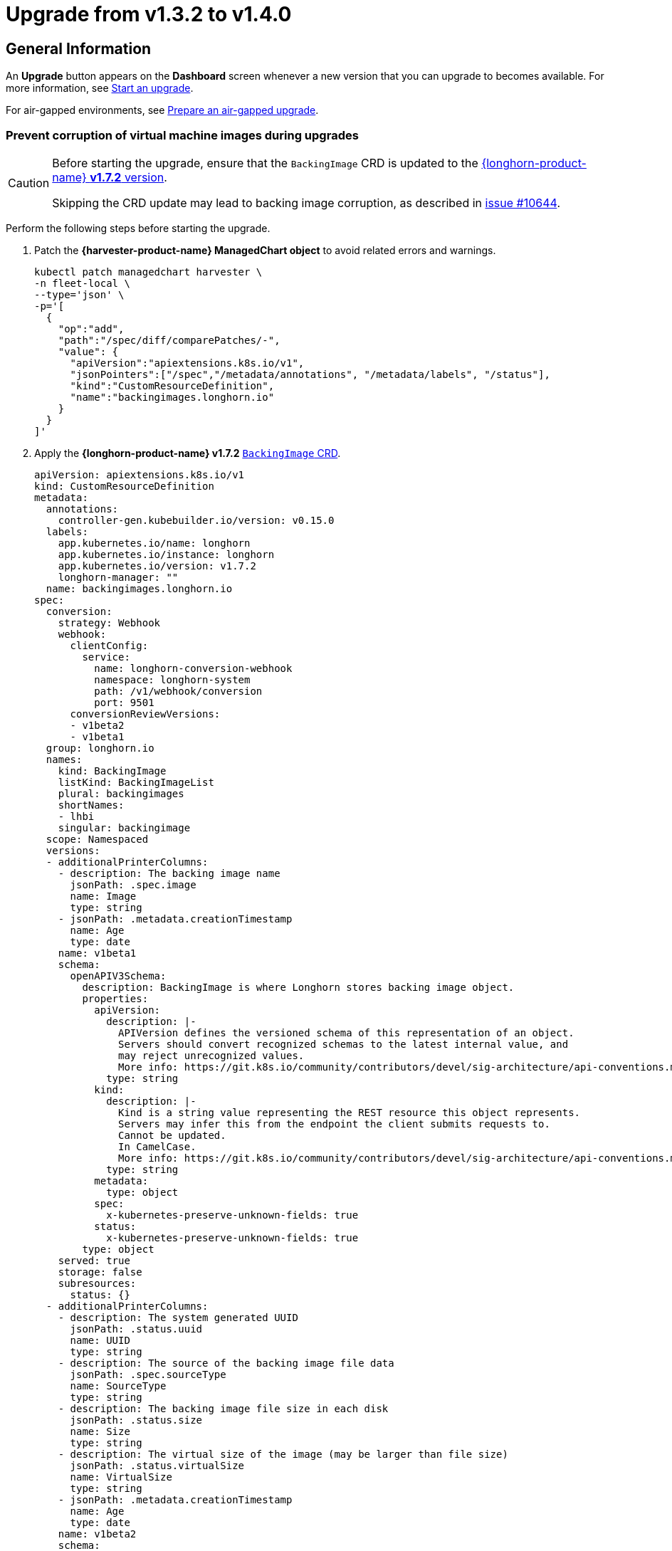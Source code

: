 = Upgrade from v1.3.2 to v1.4.0

== General Information

An *Upgrade* button appears on the *Dashboard* screen whenever a new version that you can upgrade to becomes available. For more information, see xref:./upgrades.adoc#start-an-upgrade[Start an upgrade].

For air-gapped environments, see xref:./upgrades.adoc#prepare-an-air-gapped-upgrade[Prepare an air-gapped upgrade].

=== Prevent corruption of virtual machine images during upgrades

[CAUTION]
====
Before starting the upgrade, ensure that the `BackingImage` CRD is updated to the https://github.com/longhorn/longhorn/blob/v1.7.2/deploy/longhorn.yaml#L486-L690[{longhorn-product-name} *v1.7.2* version].

Skipping the CRD update may lead to backing image corruption, as described in https://github.com/longhorn/longhorn/issues/10644[issue #10644].
====

Perform the following steps before starting the upgrade.

. Patch the **{harvester-product-name} ManagedChart object** to avoid related errors and warnings.
+
[,shell]
----
kubectl patch managedchart harvester \
-n fleet-local \
--type='json' \
-p='[
  {
    "op":"add",
    "path":"/spec/diff/comparePatches/-",
    "value": {
      "apiVersion":"apiextensions.k8s.io/v1",
      "jsonPointers":["/spec","/metadata/annotations", "/metadata/labels", "/status"],
      "kind":"CustomResourceDefinition",
      "name":"backingimages.longhorn.io"
    }
  }
]'
----

. Apply the **{longhorn-product-name} v1.7.2** https://github.com/longhorn/longhorn/blob/v1.7.2/deploy/longhorn.yaml#L486-L690[`BackingImage` CRD].
+
[,yaml]
----
apiVersion: apiextensions.k8s.io/v1
kind: CustomResourceDefinition
metadata:
  annotations:
    controller-gen.kubebuilder.io/version: v0.15.0
  labels:
    app.kubernetes.io/name: longhorn
    app.kubernetes.io/instance: longhorn
    app.kubernetes.io/version: v1.7.2
    longhorn-manager: ""
  name: backingimages.longhorn.io
spec:
  conversion:
    strategy: Webhook
    webhook:
      clientConfig:
        service:
          name: longhorn-conversion-webhook
          namespace: longhorn-system
          path: /v1/webhook/conversion
          port: 9501
      conversionReviewVersions:
      - v1beta2
      - v1beta1
  group: longhorn.io
  names:
    kind: BackingImage
    listKind: BackingImageList
    plural: backingimages
    shortNames:
    - lhbi
    singular: backingimage
  scope: Namespaced
  versions:
  - additionalPrinterColumns:
    - description: The backing image name
      jsonPath: .spec.image
      name: Image
      type: string
    - jsonPath: .metadata.creationTimestamp
      name: Age
      type: date
    name: v1beta1
    schema:
      openAPIV3Schema:
        description: BackingImage is where Longhorn stores backing image object.
        properties:
          apiVersion:
            description: |-
              APIVersion defines the versioned schema of this representation of an object.
              Servers should convert recognized schemas to the latest internal value, and
              may reject unrecognized values.
              More info: https://git.k8s.io/community/contributors/devel/sig-architecture/api-conventions.md#resources
            type: string
          kind:
            description: |-
              Kind is a string value representing the REST resource this object represents.
              Servers may infer this from the endpoint the client submits requests to.
              Cannot be updated.
              In CamelCase.
              More info: https://git.k8s.io/community/contributors/devel/sig-architecture/api-conventions.md#types-kinds
            type: string
          metadata:
            type: object
          spec:
            x-kubernetes-preserve-unknown-fields: true
          status:
            x-kubernetes-preserve-unknown-fields: true
        type: object
    served: true
    storage: false
    subresources:
      status: {}
  - additionalPrinterColumns:
    - description: The system generated UUID
      jsonPath: .status.uuid
      name: UUID
      type: string
    - description: The source of the backing image file data
      jsonPath: .spec.sourceType
      name: SourceType
      type: string
    - description: The backing image file size in each disk
      jsonPath: .status.size
      name: Size
      type: string
    - description: The virtual size of the image (may be larger than file size)
      jsonPath: .status.virtualSize
      name: VirtualSize
      type: string
    - jsonPath: .metadata.creationTimestamp
      name: Age
      type: date
    name: v1beta2
    schema:
      openAPIV3Schema:
        description: BackingImage is where Longhorn stores backing image object.
        properties:
          apiVersion:
            description: |-
              APIVersion defines the versioned schema of this representation of an object.
              Servers should convert recognized schemas to the latest internal value, and
              may reject unrecognized values.
              More info: https://git.k8s.io/community/contributors/devel/sig-architecture/api-conventions.md#resources
            type: string
          kind:
            description: |-
              Kind is a string value representing the REST resource this object represents.
              Servers may infer this from the endpoint the client submits requests to.
              Cannot be updated.
              In CamelCase.
              More info: https://git.k8s.io/community/contributors/devel/sig-architecture/api-conventions.md#types-kinds
            type: string
          metadata:
            type: object
          spec:
            description: BackingImageSpec defines the desired state of the Longhorn
              backing image
            properties:
              checksum:
                type: string
              diskFileSpecMap:
                additionalProperties:
                  properties:
                    evictionRequested:
                      type: boolean
                  type: object
                type: object
              diskSelector:
                items:
                  type: string
                type: array
              disks:
                additionalProperties:
                  type: string
                description: Deprecated. We are now using DiskFileSpecMap to assign
                  different spec to the file on different disks.
                type: object
              minNumberOfCopies:
                type: integer
              nodeSelector:
                items:
                  type: string
                type: array
              secret:
                type: string
              secretNamespace:
                type: string
              sourceParameters:
                additionalProperties:
                  type: string
                type: object
              sourceType:
                enum:
                - download
                - upload
                - export-from-volume
                - restore
                - clone
                type: string
            type: object
          status:
            description: BackingImageStatus defines the observed state of the Longhorn
              backing image status
            properties:
              checksum:
                type: string
              diskFileStatusMap:
                additionalProperties:
                  properties:
                    lastStateTransitionTime:
                      type: string
                    message:
                      type: string
                    progress:
                      type: integer
                    state:
                      type: string
                  type: object
                nullable: true
                type: object
              diskLastRefAtMap:
                additionalProperties:
                  type: string
                nullable: true
                type: object
              ownerID:
                type: string
              size:
                format: int64
                type: integer
              uuid:
                type: string
              virtualSize:
                description: Virtual size of image, which may be larger than physical
                  size. Will be zero until known (e.g. while a backing image is uploading)
                format: int64
                type: integer
            type: object
        type: object
    served: true
    storage: true
    subresources:
      status: {}
----

== Known Issues

=== 1. The upgrade process becomes stuck in the "Pre-draining" state.

A virtual machine with a container disk cannot be migrated because of a limitation of the live migration feature. This causes the upgrade process to become stuck in the "Pre-draining" state.

[TIP]
====
Manually stop the virtual machines to continue the upgrade process.
====

Related issue: https://github.com/harvester/harvester/issues/7005[#7005]

=== 2. The upgrade process becomes stuck on waiting for the Harvester bundle to become ready.

This issue is caused by a race condition when the Fleet agent (`fleet-agent`) is redeployed. The following error messages indicate that the issue exists.

[,shell]
----
> kubectl get bundles -n fleet-local
NAME                                          BUNDLEDEPLOYMENTS-READY   STATUS
mcc-harvester                                 0/1                       ErrApplied(1) [Cluster fleet-local/local: encountered 2 deletion errors. First is: admission webhook "validator.harvesterhci.io" denied the request: Internal error occurred: no route match found for DELETE /v1, Kind=Secret harvester-system/sh.helm.release.v1.harvester.v2]
mcc-harvester-crd                             0/1                       ErrApplied(1) [Cluster fleet-local/local: admission webhook "validator.harvesterhci.io" denied the request: Internal error occurred: no route match found for DELETE /v1, Kind=Secret harvester-system/sh.helm.release.v1.harvester-crd.v1]
----

You can run the following script to fix the issue.

[,shell]
----
#!/bin/bash

patch_fleet_bundle() {
  local bundleName=$1
  local generation=$(kubectl get -n fleet-local bundle ${bundleName} -o jsonpath='{.spec.forceSyncGeneration}')
  local new_generation=$((generation+1))
  patch_manifest="$(mktemp)"
  cat > "$patch_manifest" <<EOF
{
  "spec": {
    "forceSyncGeneration": $new_generation
  }
}
EOF
  echo "patch bundle to new generation: $new_generation"
  kubectl patch -n fleet-local bundle ${bundleName}  --type=merge --patch-file $patch_manifest
  rm -f $patch_manifest
}

echo "removing harvester validating webhook"
kubectl delete validatingwebhookconfiguration harvester-validator

for bundle in mcc-harvester-crd mcc-harvester
do
  patch_fleet_bundle ${bundle}
done

echo "removing longhorn services"
kubectl delete svc longhorn-engine-manager -n longhorn-system --ignore-not-found=true
kubectl delete svc longhorn-replica-manager -n longhorn-system --ignore-not-found=true
----

=== 3. Upgrade Stuck on Waiting for Fleet

When upgrading from v1.3.2 to v1.4.0, the upgrade process may become stuck on waiting for Fleet to become ready. This issue is caused by a race condition when Rancher is redeployed.

Check the Harvester logs and Fleet history for the following indicators:

* The manifest pod is stuck in the `deployed` status.
* The upgrade is pending with a chart version that has been deployed.

Example:

[,shell]
----
> kubectl logs -n harvester-system -l harvesterhci.io/upgradeComponent=manifest
wait helm release cattle-fleet-system fleet fleet-104.0.2+up0.10.2 0.10.2 deployed

> helm history -n cattle-fleet-system fleet
REVISION	UPDATED                 	STATUS         	CHART                	APP VERSION	DESCRIPTION
26      	Tue Dec 10 03:09:13 2024	superseded     	fleet-103.1.5+up0.9.5	0.9.5      	Upgrade complete
27      	Sun Dec 15 09:26:54 2024	superseded     	fleet-103.1.5+up0.9.5	0.9.5      	Upgrade complete
28      	Sun Dec 15 09:27:03 2024	superseded     	fleet-103.1.5+up0.9.5	0.9.5      	Upgrade complete
29      	Mon Dec 16 05:57:03 2024	deployed       	fleet-103.1.5+up0.9.5	0.9.5      	Upgrade complete
30      	Mon Dec 16 05:57:13 2024	pending-upgrade	fleet-103.1.5+up0.9.5	0.9.5      	Preparing upgrade
----

You can run the following command to fix the issue.

[,shell]
----
helm rollback fleet -n cattle-fleet-system <last-deployed-revision>
----

=== 4. Upgrade Restarts Unexpectedly After Clicking "Dismiss it" Button

When you use Rancher to upgrade {harvester-product-name}, the Rancher UI displays a dialog with a button labeled "Dismiss it". Clicking this button may result in the following issues:

* The `status` section of the `harvesterhci.io/v1beta1/upgrade` CR is cleared, causing the loss of all important information about the upgrade.
* The upgrade process restarts unexpectedly.

This issue affects Rancher v2.10.x, which uses v1.0.2, v1.0.3, and v1.0.4 of the xref:../integrations/rancher/harvester-ui-extension.adoc#_support_matrix[Harvester UI Extension]. All {harvester-product-name} UI versions are not affected. The issue is fixed in Harvester UI Extension v1.0.5 and v1.5.0.

To avoid this issue, perform either of the following actions:

* Use the {harvester-product-name} UI for upgrades. Clicking the "Dismiss it" button on the {harvester-product-name} UI does not result in unexpected behavior.
* Instead of clicking the button on the Rancher UI, run the following command against the cluster:
+
[,shell]
----
kubectl -n harvester-system label upgrades -l harvesterhci.io/latestUpgrade=true harvesterhci.io/read-message=true
----

Related issue: https://github.com/harvester/harvester/issues/7791[#7791]